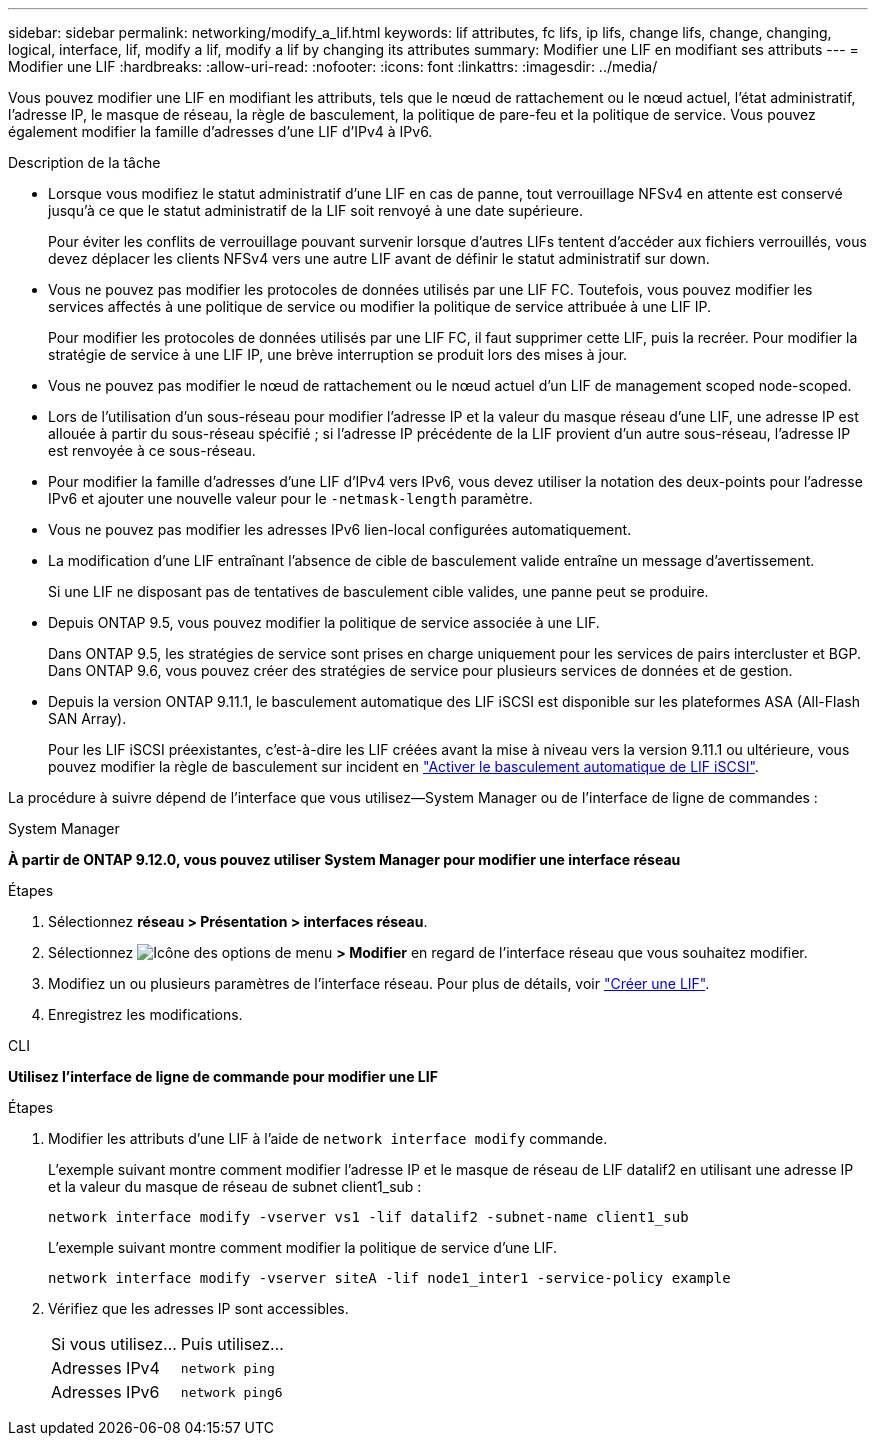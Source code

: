 ---
sidebar: sidebar 
permalink: networking/modify_a_lif.html 
keywords: lif attributes, fc lifs, ip lifs, change lifs, change, changing, logical, interface, lif, modify a lif, modify a lif by changing its attributes 
summary: Modifier une LIF en modifiant ses attributs 
---
= Modifier une LIF
:hardbreaks:
:allow-uri-read: 
:nofooter: 
:icons: font
:linkattrs: 
:imagesdir: ../media/


[role="lead"]
Vous pouvez modifier une LIF en modifiant les attributs, tels que le nœud de rattachement ou le nœud actuel, l'état administratif, l'adresse IP, le masque de réseau, la règle de basculement, la politique de pare-feu et la politique de service. Vous pouvez également modifier la famille d'adresses d'une LIF d'IPv4 à IPv6.

.Description de la tâche
* Lorsque vous modifiez le statut administratif d'une LIF en cas de panne, tout verrouillage NFSv4 en attente est conservé jusqu'à ce que le statut administratif de la LIF soit renvoyé à une date supérieure.
+
Pour éviter les conflits de verrouillage pouvant survenir lorsque d'autres LIFs tentent d'accéder aux fichiers verrouillés, vous devez déplacer les clients NFSv4 vers une autre LIF avant de définir le statut administratif sur down.

* Vous ne pouvez pas modifier les protocoles de données utilisés par une LIF FC. Toutefois, vous pouvez modifier les services affectés à une politique de service ou modifier la politique de service attribuée à une LIF IP.
+
Pour modifier les protocoles de données utilisés par une LIF FC, il faut supprimer cette LIF, puis la recréer. Pour modifier la stratégie de service à une LIF IP, une brève interruption se produit lors des mises à jour.

* Vous ne pouvez pas modifier le nœud de rattachement ou le nœud actuel d'un LIF de management scoped node-scoped.
* Lors de l'utilisation d'un sous-réseau pour modifier l'adresse IP et la valeur du masque réseau d'une LIF, une adresse IP est allouée à partir du sous-réseau spécifié ; si l'adresse IP précédente de la LIF provient d'un autre sous-réseau, l'adresse IP est renvoyée à ce sous-réseau.
* Pour modifier la famille d'adresses d'une LIF d'IPv4 vers IPv6, vous devez utiliser la notation des deux-points pour l'adresse IPv6 et ajouter une nouvelle valeur pour le `-netmask-length` paramètre.
* Vous ne pouvez pas modifier les adresses IPv6 lien-local configurées automatiquement.
* La modification d'une LIF entraînant l'absence de cible de basculement valide entraîne un message d'avertissement.
+
Si une LIF ne disposant pas de tentatives de basculement cible valides, une panne peut se produire.

* Depuis ONTAP 9.5, vous pouvez modifier la politique de service associée à une LIF.
+
Dans ONTAP 9.5, les stratégies de service sont prises en charge uniquement pour les services de pairs intercluster et BGP. Dans ONTAP 9.6, vous pouvez créer des stratégies de service pour plusieurs services de données et de gestion.

* Depuis la version ONTAP 9.11.1, le basculement automatique des LIF iSCSI est disponible sur les plateformes ASA (All-Flash SAN Array).
+
Pour les LIF iSCSI préexistantes, c'est-à-dire les LIF créées avant la mise à niveau vers la version 9.11.1 ou ultérieure, vous pouvez modifier la règle de basculement sur incident en link:../san-admin/asa-iscsi-lif-fo-task.html["Activer le basculement automatique de LIF iSCSI"].



La procédure à suivre dépend de l'interface que vous utilisez--System Manager ou de l'interface de ligne de commandes :

[role="tabbed-block"]
====
.System Manager
--
*À partir de ONTAP 9.12.0, vous pouvez utiliser System Manager pour modifier une interface réseau*

.Étapes
. Sélectionnez *réseau > Présentation > interfaces réseau*.
. Sélectionnez image:icon_kabob.gif["Icône des options de menu"] *> Modifier* en regard de l'interface réseau que vous souhaitez modifier.
. Modifiez un ou plusieurs paramètres de l'interface réseau. Pour plus de détails, voir link:https://docs.netapp.com/us-en/ontap/networking/create_a_lif.html["Créer une LIF"].
. Enregistrez les modifications.


--
.CLI
--
*Utilisez l'interface de ligne de commande pour modifier une LIF*

.Étapes
. Modifier les attributs d'une LIF à l'aide de `network interface modify` commande.
+
L'exemple suivant montre comment modifier l'adresse IP et le masque de réseau de LIF datalif2 en utilisant une adresse IP et la valeur du masque de réseau de subnet client1_sub :

+
....
network interface modify -vserver vs1 -lif datalif2 -subnet-name client1_sub
....
+
L'exemple suivant montre comment modifier la politique de service d'une LIF.

+
....
network interface modify -vserver siteA -lif node1_inter1 -service-policy example
....
. Vérifiez que les adresses IP sont accessibles.
+
|===


| Si vous utilisez... | Puis utilisez... 


 a| 
Adresses IPv4
 a| 
`network ping`



 a| 
Adresses IPv6
 a| 
`network ping6`

|===


--
====